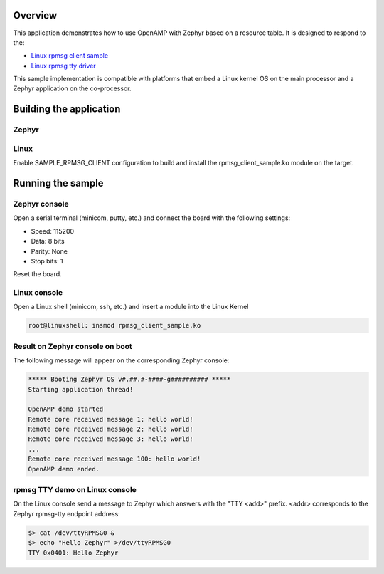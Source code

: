 .. zephyr:code-sample:: openamp-rsc-table
   :name: OpenAMP using resource table
   :relevant-api: ipm_interface

   Send messages between two cores using OpenAMP and a resource table.

Overview
********

This application demonstrates how to use OpenAMP with Zephyr based on a resource
table. It is designed to respond to the:

* `Linux rpmsg client sample <https://elixir.bootlin.com/linux/latest/source/samples/rpmsg/rpmsg_client_sample.c>`_
* `Linux rpmsg tty driver <https://elixir.bootlin.com/linux/latest/source/drivers/tty/rpmsg_tty.c>`_

This sample implementation is compatible with platforms that embed
a Linux kernel OS on the main processor and a Zephyr application on
the co-processor.

Building the application
*************************

Zephyr
-------

.. zephyr-app-commands::
   :zephyr-app: samples/subsys/ipc/openamp_rsc_table
   :goals: test

Linux
------

Enable SAMPLE_RPMSG_CLIENT configuration to build and install
the rpmsg_client_sample.ko module on the target.

Running the sample
*******************

Zephyr console
---------------

Open a serial terminal (minicom, putty, etc.) and connect the board with the
following settings:

- Speed: 115200
- Data: 8 bits
- Parity: None
- Stop bits: 1

Reset the board.

Linux console
---------------

Open a Linux shell (minicom, ssh, etc.) and insert a module into the Linux Kernel

.. code-block:: console

   root@linuxshell: insmod rpmsg_client_sample.ko

Result on Zephyr console on boot
--------------------------------

The following message will appear on the corresponding Zephyr console:

.. code-block:: console

   ***** Booting Zephyr OS v#.##.#-####-g########## *****
   Starting application thread!

   OpenAMP demo started
   Remote core received message 1: hello world!
   Remote core received message 2: hello world!
   Remote core received message 3: hello world!
   ...
   Remote core received message 100: hello world!
   OpenAMP demo ended.


rpmsg TTY demo on Linux console
-------------------------------

On the Linux console send a message to Zephyr which answers with the "TTY <add>" prefix.
<addr> corresponds to the Zephyr rpmsg-tty endpoint address:

.. code-block:: console

   $> cat /dev/ttyRPMSG0 &
   $> echo "Hello Zephyr" >/dev/ttyRPMSG0
   TTY 0x0401: Hello Zephyr

